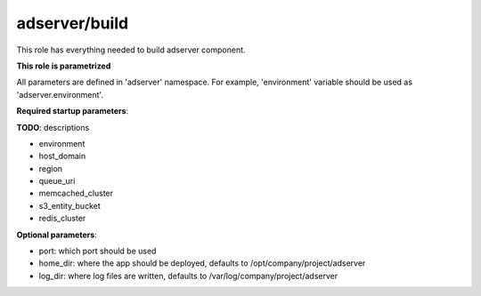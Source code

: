 adserver/build
==============

This role has everything needed to build adserver component.

**This role is parametrized**

All parameters are defined in 'adserver' namespace. For example,
'environment' variable should be used as 'adserver.environment'.

**Required startup parameters**:

**TODO**: descriptions

- environment
- host_domain
- region
- queue_uri
- memcached_cluster
- s3_entity_bucket
- redis_cluster

**Optional parameters**:

- port: which port should be used
- home_dir: where the app should be deployed, defaults to
  /opt/company/project/adserver
- log_dir: where log files are written, defaults to
  /var/log/company/project/adserver
